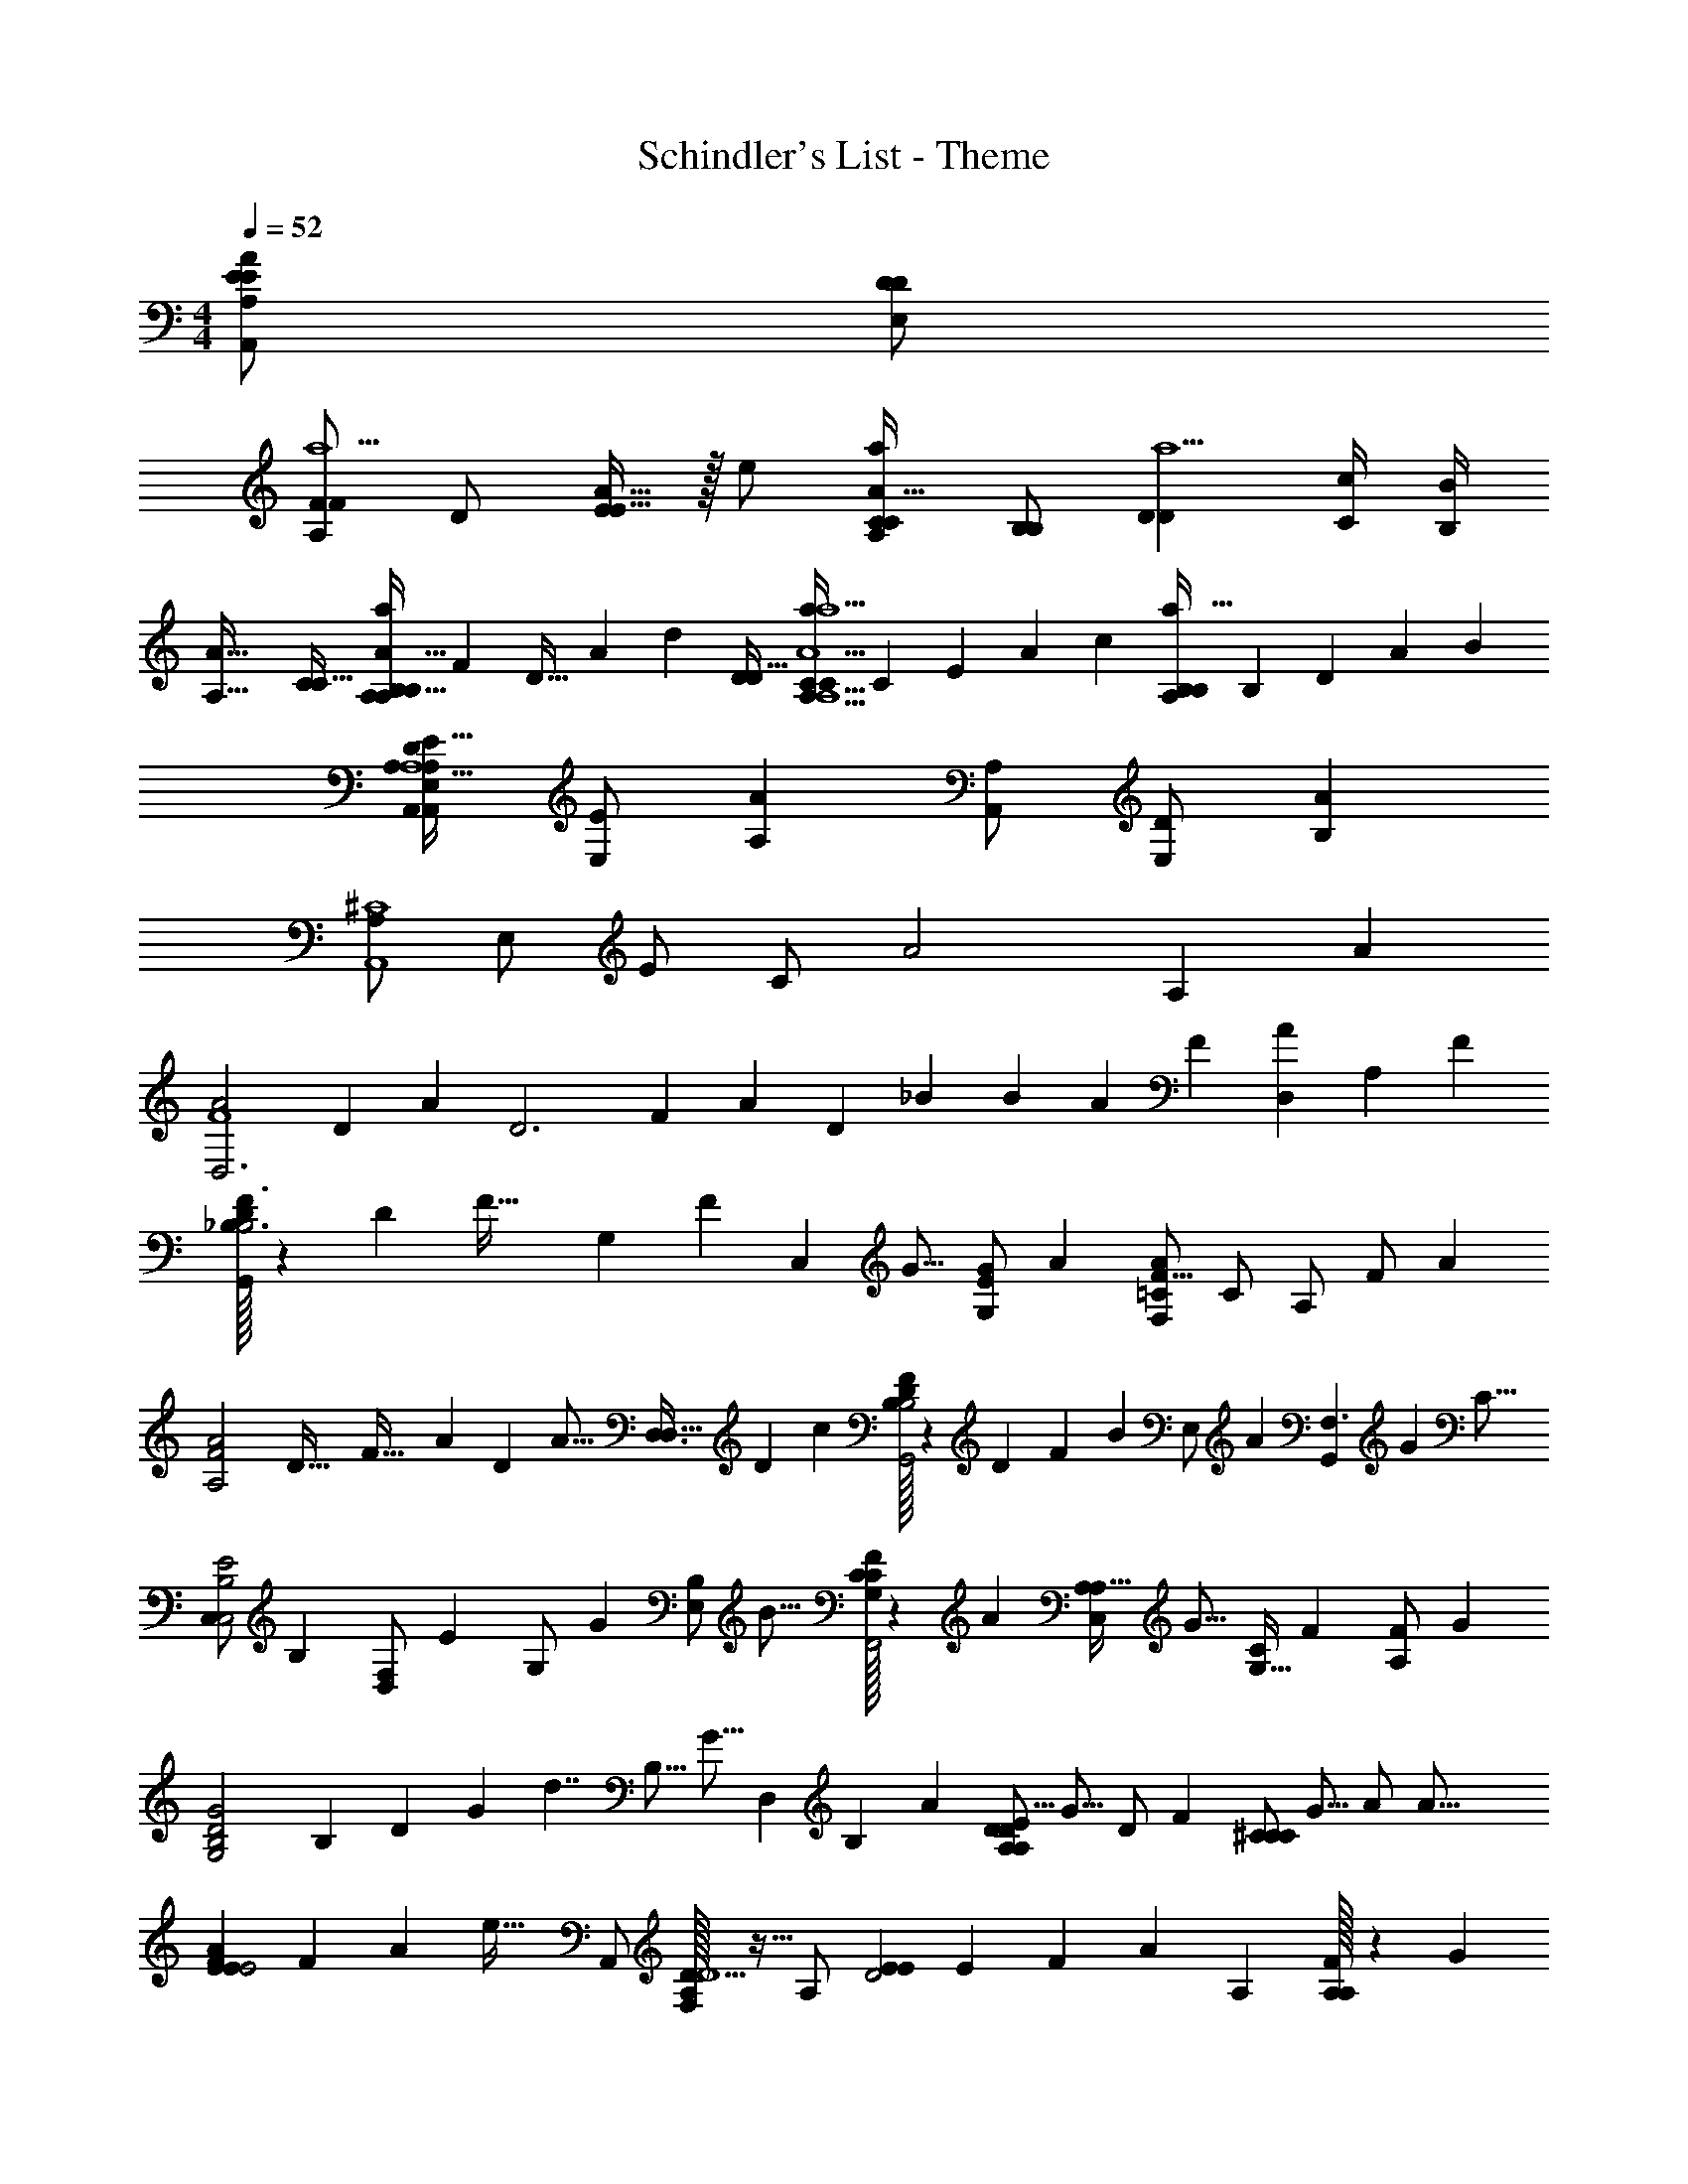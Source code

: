 X: 1
T: Schindler's List - Theme
Z: ABC Generated by Starbound Composer
L: 1/4
M: 4/4
Q: 1/4=52
K: C
[E/E/A,,/A35/12A,41/14] [D/D/E,/] 
[A,/FFa5/] D/ [A15/32E11/12E31/32] z/32 e/ [C/C/A93/32A,35/12a35/12] [B,/B,/] [z/D17/12D35/24a5/] [c/4C/4] [B/4B,/4] 
[z/A61/32A,61/32] [C/C17/32] [z/12B,/B,/A,11/12a13/14A93/32A,93/32] [z/96F] [z7/96D29/32] [z/12A95/96] [z/4d11/12] [D/D17/32] [z/14A,29/32a11/12CCA5/A,5/a13/] [z/84C13/14] [z7/96E] [z3/32A] [z3/4c11/12] [z/14a29/32A,11/12B,B,] [z/84B,13/14] [z/12D] [z/12A85/84] [z3/4B11/12] 
[A,/A,,/D95/24A,13/E253/32A,95/12E,95/12A,,95/12] [E,/E/] [A,A] [A,,/A,/] [D/E,/] [AB,] 
[A,/^C4A,,4] E,/ E/ C/ [z6/7A2] A, [z/7A4/7] 
[z5/14A2D,3F4] [z69/140D4/7] [z3/20A17/30] [z/10D3] [z/20F29/10] [z31/160A57/20] [z81/160D55/96] [z3/20_B81/140] [z5/14B] [z109/224A47/84] [z5/32F55/96] [z7/20A17/18D,] [z/A,17/30] [z3/20F17/30] 
[D/32G,,F3/_B,3/B,2] z17/224 [z11/224D53/28] [z45/224F59/32] [z69/140G,47/84] [z3/20F81/140] [z11/32C,] [z5/32G9/16] [z11/32G/E/G,/] [z5/32A187/96] [F,/A27/14=C27/14F31/16] C/ A,/ [z11/32F/] [z5/32A55/96] 
[z3/32A2F2A,2] [z/16D61/32] [z7/160F59/32] [z11/70A9/5] [z109/224D47/84] [z5/32A9/16] [z5/14D,3/D,63/32] [z109/224D4/7] [z5/32c55/96] [D/32F35/18B,39/20G,,2B,2] z11/160 [z/20D19/10] [z29/140F37/20] [z/7B4/7] [z5/14E,/] [z/7A47/84] [z7/20G,,F,3/] [z79/160G81/140] [z5/32C9/16] 
[z7/20C,/E2B,2C,2] [z3/20B,17/30] [z7/20F,/D,] [z3/20E17/30] [z5/14G,/] [z/7G4/7] [z11/32B,/E,] [z5/32B9/16] [C/32G,/C/F39/20F,,2] z51/160 [z3/20A17/30] [z11/32C,/A,/A,49/32] [z5/32G9/16] [z5/14G,15/32C/] [z/7F4/7] [z11/32A,/F/] [z5/32G55/96] 
[z/24G2B,2D2G,2] [z11/168B,47/24] [z13/140D53/28] [z/20G9/5] [z3/32d7/4] [z/B,9/16] [z5/32G9/16] [z5/14D,] [z69/140B,4/7] [z3/20A17/30] [z11/32A,/DDA,27/14E31/16] [z5/32G9/16] [z7/20D/] [z3/20F17/30] [z11/32^C/CC] [z5/32G9/16] [z11/32A/] [z5/32A47/16] 
[z/24EEE2A71/18F71/18] [z11/168F47/24] [z9/112A53/28] [z5/16e57/32] A,,/ [A,/32F,/D9/10D9/] z15/32 A,/ [z/20EED2] [z2/35E39/20] [z13/140F53/28] [z103/160A9/5] [z5/32A,] [A,/32A,F] z131/160 [z3/20G17/30] 
[z/24B,3/G2D2B,2] [z5/96G47/24] [z59/224d61/32] [z/B,4/7] [z/7G4/7] [z5/14B,B,3/] [z/7B,4/7] [z7/20D,/] [z3/20A17/30] [D/32DE,E,A35/18E35/18A,2] z/96 [z5/96E47/24] [z/4A61/32] [z5/32G55/96] [z5/14D/] [z/7F4/7] [z11/32CA,,CCA,,] [z/E55/96] [z5/32D2] 
[_B,,/F,B,63/32D2B,,2] [F/F,/] [E/B,/F,] [z5/14D/D3/] [z/7E68/35] [A,/DG,3/A,31/16E35/18A,,2] D/ [E/CC] [z11/32A,/A/] [z5/32F55/96] 
[z11/32G,,/D,F2B,2G,,2] [z5/32G,9/16] [z11/32F,/] [z5/32F55/96] [z11/32B,/A,G,] [z5/32G,55/96] [z7/20D/] [z3/20A17/30] [D/32A,,/GA35/18E39/20G,2A,,2A,5/] z5/16 [z5/32G55/96] [z7/20G,15/32] [z3/20F17/30] [z/20C/CA] [z43/140a19/20] [z/7E4/7] [z11/32E/] [z5/32D283/96] 
[D,,/F2D2F,5/A,5/D,5/A95/24] [G,/4A,,/] B,/4 [F,/A,AA,53/18] A,/ [D/DA,,AaE35/18] [z11/32E/] [z5/32A161/160] [z/CA,,,AA,4] [z11/32A,/] [z5/32a9/16] 
[z5/14D4/7F19/10A2D2D,,4] [z/7d4/7] [z11/32F4/7] [z5/32a9/16] [z11/32D47/24D,,3A3] [z/d89/160] [z5/32_b55/96] [z11/32B4/7d47/24] [z5/32a55/96] [z11/32A39/28] [z5/32f89/160] [z11/32D35/24] [z/A9/16] [z5/32f9/16] 
[F/32d2B2] z5/16 [z81/160G9/16] [z3/20f17/30] [z5/14G,3/] [z/7g47/84] [z11/32C,4/7] [z5/32a187/96] [z/G=Cc35/18A2] C/4 G,/4 [z/F4/7C,19/20F] [z5/14G4/7] [z/7a4/7] 
[z11/32D,/d19/10f31/16A2D,2A2] [z5/32d55/96] [z7/20F,/] [z3/20a17/30] [z5/14G] [z/d4/7] [z/7c'4/7] [z11/32c5/9A,5/9f31/16G,,35/18d39/20G,,2] [z5/32b9/16] [z11/32B4/7B,] [z5/32a9/16] [z/24A9/16B,] [z7/120D23/24] [z39/160F9/10] [z5/32g9/16] [C/4G9/16] [z3/28D/4] [z/7c4/7] 
[z5/14FFC,c2B2C,2] [z/B47/84] [z/7e4/7] [z11/32GCE3/] [z81/160g9/16] [z3/20b81/140] [z5/14F,,/Bf39/20F,,47/24c2] [z/7a47/84] [z5/14C,/C31/32] [z/7g4/7] [z5/14A,/A] [z/7f47/84] [z11/32C9/20C/] [z5/32g9/16] 
[z5/14d2B2G2E,,2E,,2] [z109/224B47/84] [z5/32g55/96] [z/24B,G,D3/] [z5/96B,23/24] [z59/224D29/32] [z/B47/84] [z/7a4/7] [z7/20cDe31/16A39/20A,,47/24A,,2] [z3/20g17/30] [z7/20A,9/16] [z3/20f17/30] [z/24G,9/16^c^CA,] [z11/168C23/24] [z17/70E25/28] [z3/20g17/30] [z5/14F9/16] [z/7a331/112] 
[D,,/A,11/20B,9/16dA,,35/18D,,39/20F,39/20f2A2] [z/4D5/18A,,/G,11/20A,13/9] [z/4F9/32] [F,/=C5/9eE3/] A,/ [E/14E/AFEA,2A,,2F,2] z3/7 [z7/20F/F5/9F4/7] [z3/20A] [A/e4/7A4/7D,,29/32AFA,] [z7/20D/f9/16] [z3/20g17/30] 
[D/14G,,5/9B,g2d2G2] z39/140 [z3/20B17/30] [z11/32D,3/] [z5/32g9/16] [z7/20G,5/9D,B,2B,2] [z3/20B17/30] [D/32B,/32D4/7] z73/224 [z/7a4/7] [z11/32^CC3/E3/e35/18a35/18c39/20A47/24E,2A,,,2E,2] [z/g55/96] [z5/32f55/96] [z7/20A,29/32A,27/28A] [z3/20e89/160] [z5/14E9/16C9/16] [z/7d2] 
[z/20a39/20d2A2D,2F,,2_B,,,2A,2B,,,2A,4] [z2/35F,,39/20] [z/28D,53/28] [z2/35A,13/7] [z/20D9/5] [z/24F7/4] [z17/24A41/24] [z/A,11/20A3/] [z5/14F11/20] [z/7e219/112] [z/d'dDEDA,g39/20a47/24A,,2G,2A,,,2] [z/4G,2/7] [z/4B,9/32] [z27/32e23/24C23/24e'A,cCA] [z5/32f9/16] 
[z11/32G,f'2f2b2F,2B,2G,,,2G,,2d'3D3D3] [z115/224G9/16] [z/7f47/84] [z/18D13/16FG,] [z11/288B,17/18] [z/4D29/32] [z107/224G55/96] [z/28G,2/21] [z/14a47/84] [z/14A,23/224] [z11/32DG,e35/18a47/24e'2G,2E2A,,,2A,,2] [z81/160g9/16] [z3/20f17/30] [z/24C23/24^c'AA,A,A,9/] [z7/120C23/24] [z39/160E9/10] [z115/224e9/16] [z/7d138/35] 
[D,,/AD2f35/9d109/28A,,39/10F,39/10A,39/10D,,39/10a71/18A79/20d'95/24] [z/4G,9/32A,,/] [z/4B,7/24] [F,/A,9/16D26/9] [A,/D4/7] [E/E31/32E] D/ [A/F17/18F17/18] d4/9 z/18 
Q: 1/4=60
[z/4D5/18D/F/] [z/4A,9/32] [z/4D9/32A9/32a7/24A3/10] [z/4g9/32A,9/32G2/7G3/10] [z/4D9/32b4/7B7/12B7/12] [z/4A,9/32] [F/32D/32D5/18a4/7A4/7A7/12] z7/32 [z3/32A,7/32] [z5/32B,143/96] [z/4D5/18E5/18E2/7E,2/7A,/D/e3/4E3/4E3/4] [z/4B,9/32F9/32F,9/32F9/32] [z/4G5/18D9/32G,9/32G7/24DA,] [z/4B,9/32A9/32A,9/32A9/32F7/24F7/24f3/10] [z/4D5/18B5/18B,5/18B7/24G29/20G35/24g47/32] [z3/32=c9/32=C9/32B,2/7c2/7] [z5/32A,77/288] [z/10d5/18D5/18d9/32D7/24D] [z3/20G,11/40] [z3/32B,9/32e15/4e15/4E15/4] [z5/32D161/160] 
[z/4D5/18] [z/4B,9/32] [A,/32F5/18D7/24f3/10F3/10B,23/24] z7/32 [z3/32g9/32B,9/32G9/32G9/32] [z5/32G,] [z/4D5/18e4/7E4/7E7/12] [z/4B,9/32] [D/32D5/18D9/32d7/24D7/24A,/G,17/32] z7/32 [z/10B,7/32^c2/7^C2/7C7/24] [z3/20A,53/70] [z/4D5/18e/D/E/E/] [z/4A,9/32] [^G,/32F,/32D5/18Dd3/D3/D3/] z17/224 [z/7=G,2/7] [z3/32A,9/32] [z5/32A,77/288] [z3/32D7/24] [z5/32D9/32] [z3/28A,9/32] [z/7F15/56] [z3/32D5/18^G,/F,/] [z5/32A9/32] [z3/32A,2/7] [z5/32d9/4] 
[D/32D5/18D,5/18F2/7D7/24] z7/32 [z/4D9/32E9/32E,9/32E7/24] [F/32F5/18a9/32F,9/32F7/24A7/24F7/24A3/10D] z7/32 [z/4g9/32D9/32G9/32G9/32=G,9/32G2/7G7/24] [z/4F5/18=c'7/12=c7/12c19/32D59/20D59/20D,59/20] [z/4D2/7] [z/4F7/24F/B4/7B7/12b19/32] D7/32 z/32 [D/32E5/18e13/18E3/4E3/4] z/16 [z5/32g9/32] [z3/32C9/32] [z5/32e9/32] [E/32B,/32E2/7] z17/224 [z/7d71/252] [z3/28f9/32B,9/32F9/32F7/24] [z/7B2/7] [z3/32E5/18g5/4G5/4G5/4] [z5/32G9/32] [z3/28C9/32] [z/7E2/7] [D/32E/32E5/18B,19/20] z11/160 [z3/20D13/45] [z3/32B,9/32] [z5/32B,] 
[z/4E5/18] [z/4D2/7] [D/32E/32E5/18G9/32G,9/32G,7/24B,19/20] z7/32 [z3/28A,9/32D2/7A7/24A,7/24] [z/7G47/84] [z/4E5/18B/B,/B,/] [z3/28D9/32] [z/7G,47/84] [D/32E/32E2/7B,2/7B,7/24B3/10B,23/24] z7/32 [z3/28B,/4=C2/7c7/24C7/24] [z/7G3/4] [z/4E9/32D17/32d15/28D15/28] [z/4D9/32] [z3/28E5/18E5/18E9/32e7/24B,29/20D3/E3/] [z/7F71/252] [z3/32F9/32f2/7B,7/24F3/10] [z5/32E89/160] [z/4E7/24^G17/18G19/20^g31/32] [z3/32D9/32] [z5/32e] [z/E13/24] 
[z/4C5/18A,,/E2C2A,,2] [z3/28=B,2/7] [z/7e2/7] [E/32C/24C5/18E,/] z11/160 [z3/20d11/40] [z3/32A,9/32] [z5/32f89/160] [z/4C2/7] [z/10d'9/32B,9/32] [z3/20e89/160] [z/4c'2/7C2/7E15/32C15/32E,/] [z/10A,7/32=b9/32] [z3/20=B3/4] [z/4D2/7A,,/a19/16D63/32A,,2] [z/4C9/32] [B,/32D/32A,/24D7/24F,/] z11/160 [z3/20c11/40] [z3/28B,9/32] [z/7d209/140] [z/4D5/18] [z/4C9/32f7/24] [z/4D5/18e7/24B,15/32A,15/32F,/D/] [z/4B,9/32d2/7] 
[A,/32B,/32D5/18A,,/F35/24D2A,,2] z7/32 [z3/32C9/32] [z5/32c9/32] [B,/32D/32A,/32D9/32F,/] z/16 [z5/32d9/32] [z3/28B,9/32] [z/7B/] [z/4D7/24] [z/10C9/32] [z3/20A41/140] [z3/32D9/32B,15/32A,15/32D,/D/E19/16] [z5/32G9/32] [z/10E,7/32] [z3/20B89/160] [B,/32C5/18A,,/E5/C5/] z7/32 [z3/32B,9/32] [z5/32A3/] [C/32E/32B,/32C5/18E,/A,63/32] z7/32 [E,/4F7/24] [z/4E9/32C7/24A,/] [z/4d2/7B,2/7] [z/4c9/32C9/32E,/E17/18A,17/18C19/20] [z/4E,7/24B3/10] 
[A,,/32A,,/A,A5/] z51/160 [z39/160e11/40] [z41/160d9/32] [z3/20=g89/160] [z7/20=G/G,/G,/ADA,,3F,3D,,3A,,3F,3] [z3/20f17/30] [z7/20A,/A,/] [z3/20B3/4] [F/32F3/4F3/4F3/4BB,2B,2] z91/160 [z3/20c11/40] [z/10E9/32E9/32E2/7] [z3/20d5/4] [A/32D9/32D7/24D7/24af] z7/32 [z/4C9/32C9/32C9/32] [z/4B,5/18B,2/7B,2/7] [z/4A,9/32A,9/32A,9/32] 
Q: 1/4=59
[A/32A5/9A5/9A9/16B2F2D3A,3F,3] z5/16 [z5/32D9/32] [z/12B,39/16B,22/9B,5/] 
Q: 1/4=58
z/96 [z41/160E9/32] [z19/60F79/160] 
Q: 1/4=57
z17/96 [z41/160F9/32] [z3/20G13/45] 
Q: 1/4=56
z/24 
Q: 1/4=55
z7/120 [z3/20A71/140] [z/3dAF=B,,_B,,] 
Q: 1/4=54
z/60 [z9/35B11/40] [z53/224c71/252] [z/32^d51/224] 
Q: 1/4=53
z/8 [B,/32B,,,31/32B^D^FDB,^F,=B,,,B,B,B,] z17/224 [z29/252F31/168] [z17/126B53/288] [z5/84d31/168] 
Q: 1/4=52
z5/96 [z21/160^f3/16] [z11/90b23/120] [z35/288^d'53/288] [z5/32e'9/16] 
[z11/32A,,9/16C47/32C3/E,2A,,,7/c109/28A109/28A,,4] [z5/32a89/160] [z7/20E,4/7] [z3/20e'89/160] [z7/20C11/20EE7/] [z3/20a71/140] [z5/14E11/20E5/9E9/16] [z/7f'47/84] [z5/14A,,9/16=F=F,A,4A,4] [z/7e'47/84] [z5/14E,11/20] [z/7c'47/84] [z11/32C5/9EE,] [z5/32e115/224] [z5/14A9/16] [z/7c'47/84] 
[A,/32C/32D,11/20c25/28A25/28F25/28D,] z5/16 [z5/32=d9/16] [z7/20A,5/9] [z3/20c'17/30] [z5/14c9/16A9/16F9/16G,,4/7F,31/32G,,G,,G,3] [z/7=d'29/56] [z5/14d17/32=D5/9B,5/9] [z/7e'53/28] [B/32C,5/9C,,c47/24e47/24G47/24B,2E,2C,,2G,,2] z15/32 [z/E4/7] [z/4F9/32G,11/20C,] [z/4E2/7] [z/4D5/18G9/16] [z3/28F9/32] [z/7e'47/84] 
[z5/14A,,5/9A,,9/16G2E2A,2A,,,2E2A,,2] [z/7a47/84] [z5/14C15/32E,4/7] [z/7e'47/84] [z11/32C5/9E,9/16E,] [z5/32a115/224] [z5/14A,,/A4/7] [z/7g'47/84] [e/32C/32D,,9/16D,9/16D39/20A47/24F47/24A,2D,,2F,,2F,2A,79/32] z73/224 [z/7f'47/84] [z5/14A,,9/20A,4/7d13/9] [z/7e'47/84] [z11/32F9/16F,4/7] [z5/32d'115/224] [z7/20C/c5/9] [z3/20g17/30] 
[z11/32G,,5/9C9/16G,,9/16F2D2G,,2G,,2d3G,4] [z5/32=f89/160] [z5/14D,/B,9/16D,4/7B,3/] [z/7b47/84] [z11/32G,9/16B,9/16G,D2] [z5/32d'/] [z11/32B,/G5/9] [z5/32f'9/16] [z11/32C,9/16D3/D3/E31/16G35/18C2C,,2G,,2E,2C,,2] [z5/32e'9/16] [z7/20G,11/20] [z3/20d'89/160] [z5/14E5/9G15/16G,19/20] [z/7c'29/56] [z7/20G,/c13/24G,4/7] [z3/20d'89/160] 
[z11/32=B,,5/9dFAD2A,2B,,,2B,,2F,2B,,,2A,2] [z5/32f9/16] [z7/20A,11/20] [z3/20d'17/30] [z11/32F4/7fA] [z5/32f115/224] [z7/20d9/16] [z3/20e'17/30] [a/32AAE,,31/16E,31/16E,,35/18b2e2B2E,,2E,2] z51/160 [z3/20d'89/160] D/32 z51/160 [z3/20c'89/160] [z/20^gB,B,B,] [z13/140E19/20] [z/140B6/7] [z7/120^G107/120] [z25/168d19/24] [z/7d'29/56] [z5/14^G,9/16] [z/7e'249/224] 
[E,/32E11/20A,,9/16EEA,,63/32E,63/32A,,63/32e'2c'2e2C2A,,,2] z15/32 [z15/32D9/16E,4/7] [z/32c'23/96] [z/10C5/9C4/7A,2A,31/9] [z11/90b7/30] [z35/288a71/288] [z/8e23/96] [z/32c55/224] [z/10D5/9E5/9] [z11/90B7/30] [z23/180A53/288] [z3/20E3/] [z/A9/16E,,E19/10c19/10A,31/16e35/18A,,39/20E,47/24A,,47/24E,2C2] [z/c5/9] [z11/32e5/9A,A,,,] [z5/32c9/16] [z5/14a5/9] [z/7d47/84] 
[z/18A55/28d2F2B,,2B,,2] [z13/252F,35/18] [z3/70A,53/28] [z/10F37/20] [z3/32d7/4] [z115/224F9/16] [z69/140d4/7] [z71/140F97/180] [z/7e4/7] [A/32AA,B47/24D2E,2E,2] z3/160 [z/20D39/20] [z9/160E19/10] [z7/160B59/32] [z3/20e9/5] [z27/80d43/120] [z13/144c3/32] [z19/288d5/63] [z5/32c89/160] [z11/32GG,3G3] [z/B157/288] [z5/32A9/16] 
[z/18A,4/9E11/24C13/28A2C,2F,,2F,,2] [z11/126C,35/18] [z2/35C13/7] [z/20E9/5] [z3/28A7/4] [z/7A,15/28] [z7/20E17/18C19/20A,19/20] [z39/160C11/40] [z/4E59/224] [z5/32F9/32] [z3/32C11/20A,11/20] A/4 z/160 [z3/20B33/20] [A,/32E/16AA,AB35/18B,35/18E,2E,,2E,2] z/96 [z7/120B,47/24] [z/10D19/10] [z11/120E37/20] [z17/24B7/4] [z/G23/24G,G5] c3/28 B9/112 [z/16A13/144] B/10 [z3/20c89/160] 
Q: 1/4=51
[z/18F63/32c2A2C2A,2F,2D,,2D,2] [z2/45A,35/18] [z3/70C19/10] [z11/168F13/7] [z/24A43/24] [z/10c7/4] [z79/160D97/180] [z19/96c9/16] 
Q: 1/4=50
z53/168 [z69/140D67/126] [z3/20e17/30] [z/24e2B2G2B,2G,2E,2E,,2E,,2] 
Q: 1/4=49
[z5/96B,,47/24] [z9/160G,61/32] [z3/80E37/20] [z/16B29/16] [z3/28e7/4] [z/d47/84] [z31/168c47/84] 
Q: 1/4=48
z29/96 [z/B9/16] [z5/32A3/] 
[z/A,,5/9A71/18c79/20A,79/20e95/24C95/24A,,4E,4A,,,9/] [z/E,5/9] [z11/32A,9/16] [z5/32B,9/16] [z5/14E11/20] [z/7C2/7] [z3/32A9/16] [z/4E9/32] [z5/32A9/32] [z3/28c11/20] [z/4c71/252] [z/7e2/7] [z3/28e5/9] [z/4a71/252] [z/7c'2/7] [z3/32a9/16] [z/4d'9/32] [z5/32e'89/160] 
[z/24E39/10c'4a4e4A4c4E4] [z5/96A277/72] [z9/160c1093/288] [z/20e15/4] [z/20a593/160] [z/10c'73/20] [z79/160a89/160] [z/e'9/16] [z/a17/32] [z81/160f'9/16] [z79/160e'89/160] [z81/160c'123/224] [z71/140c17/30] [z/7g'47/84] 
[z/24=GGD,95/24c4A4C4A,4D,9/] [z7/120A,281/72] [z3/70C463/120] [z5/112A425/112] [z13/80c15/4] [z79/160f'89/160] [z5/32e'89/160] [z11/32F3F3] [z115/224d'89/160] [z/4c'2/7] [z/4d'71/252] [z/4c'15/56] [z53/224a2/7] =g3/16 [z17/224f23/288] [z/14e13/140] d/14 [z/10c3/28] [z7/80B/10] [z/16A3/32] G3/32 z3/224 F9/112 [z19/112E3/16] [z/7D47/84] 
[z5/14F,11/20B,4A,4F,4] [z/7C123/224] [z11/32A,9/16] [z5/32B,89/160] [z7/20B,3] [z71/140F89/160] [z/d47/84] [z69/140c47/84] [z/B89/160] [z/D11/20] [z3/20f89/160] 
Q: 1/4=47
[z7/20AA,F2D2] [z3/20e89/160] 
Q: 1/4=46
z7/20 [z13/120d89/160] 
Q: 1/4=45
z/24 [z5/14BG,] [z5/84b47/84] 
Q: 1/4=44
z41/96 [z/32d'123/224] 
Q: 1/4=43
z/8 [z/20dAFA,F,F,D2] [z/20A,19/20] [z9/160D9/10] [z/32F27/32] [z/16A13/16] [z/12d3/4] 
Q: 1/4=42
z/96 [z/f9/16] [z5/32e89/160] [z/20B^GEG,E,E,] [z7/160G,19/20] [z/32D29/32] 
Q: 1/4=41
z/40 [z7/120G17/20] [z/24B19/24] [z3/32e3/4] [z23/96^g'89/160] 
Q: 1/4=40
z4/15 [z3/20a'833/120] 
[e/32A,,11/20c7E7A7E,7C7A,,7] z15/32 [z/E,5/9] [z/A,9/16] [z/C5/9] [z/E5/9] [z/A13/24] [z/c4/7] [z/e5/9] 
a7 
